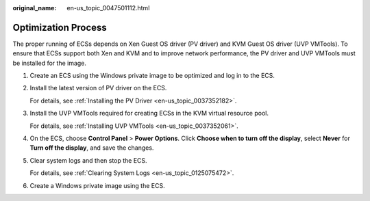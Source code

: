 :original_name: en-us_topic_0047501112.html

.. _en-us_topic_0047501112:

Optimization Process
====================

The proper running of ECSs depends on Xen Guest OS driver (PV driver) and KVM Guest OS driver (UVP VMTools). To ensure that ECSs support both Xen and KVM and to improve network performance, the PV driver and UVP VMTools must be installed for the image.

#. Create an ECS using the Windows private image to be optimized and log in to the ECS.

#. .. _en-us_topic_0047501112__en-us_topic_0036684057_li46245228:

   Install the latest version of PV driver on the ECS.

   For details, see :ref:`Installing the PV Driver <en-us_topic_0037352182>`.

#. Install the UVP VMTools required for creating ECSs in the KVM virtual resource pool.

   For details, see :ref:`Installing UVP VMTools <en-us_topic_0037352061>`.

#. On the ECS, choose **Control Panel** > **Power Options**. Click **Choose when to turn off the display**, select **Never** for **Turn off the display**, and save the changes.

#. .. _en-us_topic_0047501112__en-us_topic_0036684057_li19262089:

   Clear system logs and then stop the ECS.

   For details, see :ref:`Clearing System Logs <en-us_topic_0125075472>`.

#. Create a Windows private image using the ECS.
